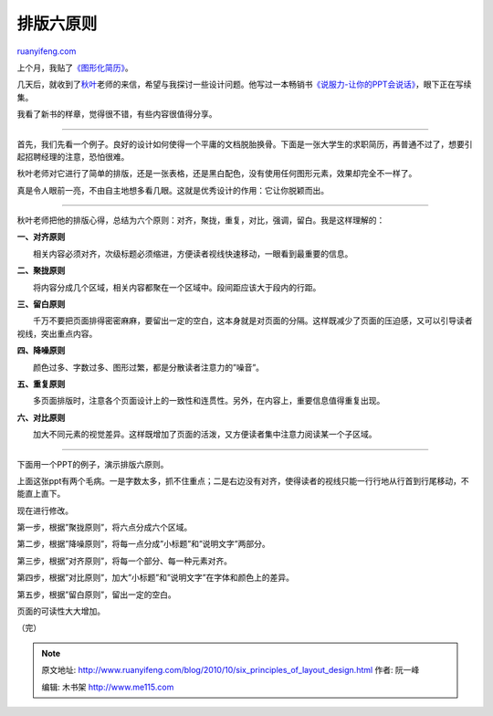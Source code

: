 .. _201010_six_principles_of_layout_design:

排版六原则
=============================

`ruanyifeng.com <http://www.ruanyifeng.com/blog/2010/10/six_principles_of_layout_design.html>`__

上个月，我贴了\ `《图形化简历》 <http://www.ruanyifeng.com/blog/2010/09/infographic_resume.html>`__\ 。

几天后，就收到了\ `秋叶 <http://www.70man.com>`__\ 老师的来信，希望与我探讨一些设计问题。他写过一本畅销书\ `《说服力-让你的PPT会说话》 <http://www.70man.com/?p=3062>`__\ ，眼下正在写续集。

我看了新书的样章，觉得很不错，有些内容很值得分享。


====================================

首先，我们先看一个例子。良好的设计如何使得一个平庸的文档脱胎换骨。下面是一张大学生的求职简历，再普通不过了，想要引起招聘经理的注意，恐怕很难。

秋叶老师对它进行了简单的排版，还是一张表格，还是黑白配色，没有使用任何图形元素，效果却完全不一样了。

真是令人眼前一亮，不由自主地想多看几眼。这就是优秀设计的作用：它让你脱颖而出。


====================================

秋叶老师把他的排版心得，总结为六个原则：对齐，聚拢，重复，对比，强调，留白。我是这样理解的：

**一、对齐原则**

　　相关内容必须对齐，次级标题必须缩进，方便读者视线快速移动，一眼看到最重要的信息。

**二、聚拢原则**

　　将内容分成几个区域，相关内容都聚在一个区域中。段间距应该大于段内的行距。

**三、留白原则**

　　千万不要把页面排得密密麻麻，要留出一定的空白，这本身就是对页面的分隔。这样既减少了页面的压迫感，又可以引导读者视线，突出重点内容。

**四、降噪原则**

　　颜色过多、字数过多、图形过繁，都是分散读者注意力的”噪音”。

**五、重复原则**

　　多页面排版时，注意各个页面设计上的一致性和连贯性。另外，在内容上，重要信息值得重复出现。

**六、对比原则**

　　加大不同元素的视觉差异。这样既增加了页面的活泼，又方便读者集中注意力阅读某一个子区域。


====================================

下面用一个PPT的例子，演示排版六原则。

上面这张ppt有两个毛病。一是字数太多，抓不住重点；二是右边没有对齐，使得读者的视线只能一行行地从行首到行尾移动，不能直上直下。

现在进行修改。

第一步，根据”聚拢原则”，将六点分成六个区域。

第二步，根据”降噪原则”，将每一点分成”小标题”和”说明文字”两部分。

第三步，根据”对齐原则”，将每一个部分、每一种元素对齐。

第四步，根据”对比原则”，加大”小标题”和”说明文字”在字体和颜色上的差异。

第五步，根据”留白原则”，留出一定的空白。

页面的可读性大大增加。

（完）

.. note::
    原文地址: http://www.ruanyifeng.com/blog/2010/10/six_principles_of_layout_design.html 
    作者: 阮一峰 

    编辑: 木书架 http://www.me115.com